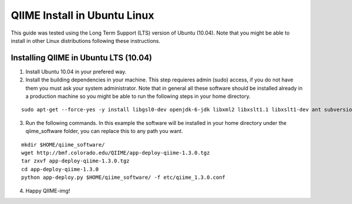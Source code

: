 .. _ubuntu_install:

QIIME Install in Ubuntu Linux
^^^^^^^^^^^^^^^^^^^^^^^^^^^^^

This guide was tested using the Long Term Support (LTS) version of Ubuntu (10.04). Note that you might be able to install in other Linux distributions following these instructions.

Installing QIIME in Ubuntu LTS (10.04)
======================================

1. Install Ubuntu 10.04 in your prefered way.
2. Install the building dependencies in your machine. This step requieres admin (sudo) access, if you do not have them you must ask your system administrator. Note that in general all these software should be installed already in a production machine so you might be able to run the following steps in your home directory.

::
	
	sudo apt-get --force-yes -y install libgsl0-dev openjdk-6-jdk libxml2 libxslt1.1 libxslt1-dev ant subversion build-essential zlib1g-dev libpng12-dev libfreetype6-dev mpich2 libreadline-dev gfortran unzip libmysqlclient16 libmysqlclient16-dev ghc
	
3. Run the following commands. In this example the software will be installed in your home directory under the qiime_software folder, you can replace this to any path you want.

::
	
	mkdir $HOME/qiime_software/
	wget http://bmf.colorado.edu/QIIME/app-deploy-qiime-1.3.0.tgz
	tar zxvf app-deploy-qiime-1.3.0.tgz
	cd app-deploy-qiime-1.3.0
	python app-deploy.py $HOME/qiime_software/ -f etc/qiime_1.3.0.conf

4. Happy QIIME-img!
